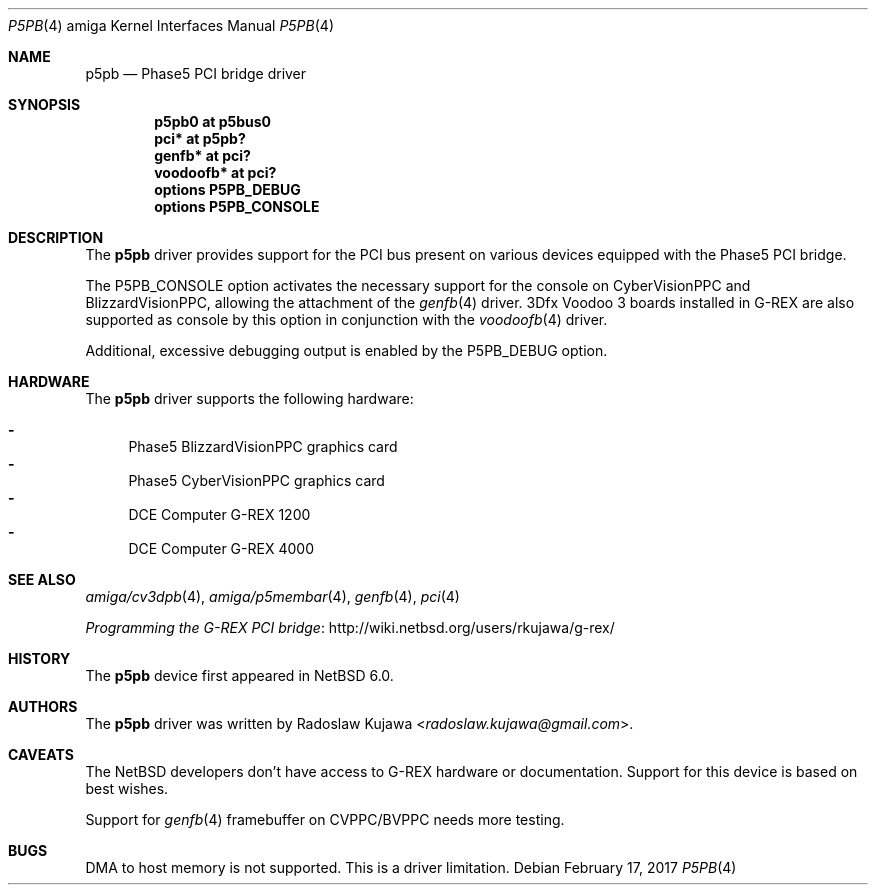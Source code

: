 .\" $NetBSD: p5pb.4,v 1.18 2019/12/30 00:49:56 uwe Exp $
.\"
.\" Copyright (c) 2011, 2012 The NetBSD Foundation, Inc.
.\" All rights reserved.
.\"
.\" This code is derived from software contributed to The NetBSD Foundation
.\" by Radoslaw Kujawa.
.\"
.\" Redistribution and use in source and binary forms, with or without
.\" modification, are permitted provided that the following conditions
.\" are met:
.\" 1. Redistributions of source code must retain the above copyright
.\"    notice, this list of conditions and the following disclaimer.
.\" 2. Redistributions in binary form must reproduce the above copyright
.\"    notice, this list of conditions and the following disclaimer in the
.\"    documentation and/or other materials provided with the distribution.
.\"
.\" THIS SOFTWARE IS PROVIDED BY THE NETBSD FOUNDATION, INC. AND CONTRIBUTORS
.\" ``AS IS'' AND ANY EXPRESS OR IMPLIED WARRANTIES, INCLUDING, BUT NOT LIMITED
.\" TO, THE IMPLIED WARRANTIES OF MERCHANTABILITY AND FITNESS FOR A PARTICULAR
.\" PURPOSE ARE DISCLAIMED.  IN NO EVENT SHALL THE FOUNDATION OR CONTRIBUTORS
.\" BE LIABLE FOR ANY DIRECT, INDIRECT, INCIDENTAL, SPECIAL, EXEMPLARY, OR
.\" CONSEQUENTIAL DAMAGES (INCLUDING, BUT NOT LIMITED TO, PROCUREMENT OF
.\" SUBSTITUTE GOODS OR SERVICES; LOSS OF USE, DATA, OR PROFITS; OR BUSINESS
.\" INTERRUPTION) HOWEVER CAUSED AND ON ANY THEORY OF LIABILITY, WHETHER IN
.\" CONTRACT, STRICT LIABILITY, OR TORT (INCLUDING NEGLIGENCE OR OTHERWISE)
.\" ARISING IN ANY WAY OUT OF THE USE OF THIS SOFTWARE, EVEN IF ADVISED OF THE
.\" POSSIBILITY OF SUCH DAMAGE.
.\"
.Dd February 17, 2017
.Dt P5PB 4 amiga
.Os
.Sh NAME
.Nm p5pb
.Nd Phase5 PCI bridge driver
.Sh SYNOPSIS
.Cd "p5pb0 at p5bus0"
.Cd "pci* at p5pb?"
.Cd "genfb* at pci?"
.Cd "voodoofb* at pci?"
.Cd "options P5PB_DEBUG"
.Cd "options P5PB_CONSOLE"
.Sh DESCRIPTION
The
.Nm
driver provides support for the PCI bus present on various devices equipped with
the Phase5 PCI bridge.
.Pp
The
.Dv P5PB_CONSOLE
option activates the necessary support for the console on CyberVisionPPC and
BlizzardVisionPPC, allowing the attachment of the
.Xr genfb 4
driver.
3Dfx Voodoo 3 boards installed in G-REX are also supported as console by
this option in conjunction with the
.Xr voodoofb 4
driver.
.Pp
Additional, excessive debugging output is enabled by the
.Dv P5PB_DEBUG
option.
.Sh HARDWARE
The
.Nm
driver supports the following hardware:
.Pp
.Bl -dash -compact
.It
Phase5 BlizzardVisionPPC graphics card
.It
Phase5 CyberVisionPPC graphics card
.It
DCE Computer G-REX 1200
.It
DCE Computer G-REX 4000
.El
.Sh SEE ALSO
.Xr amiga/cv3dpb 4 ,
.Xr amiga/p5membar 4 ,
.Xr genfb 4 ,
.Xr pci 4
.\" .Xr pm2fb 4
.Pp
.Lk http://wiki.netbsd.org/users/rkujawa/g-rex/ "Programming the G-REX PCI bridge"
.Sh HISTORY
The
.Nm
device first appeared in
.Nx 6.0 .
.Sh AUTHORS
.An -nosplit
The
.Nm
driver was written by
.An Radoslaw Kujawa Aq Mt radoslaw.kujawa@gmail.com .
.Sh CAVEATS
The
.Nx
developers don't have access to G-REX hardware or documentation.
Support for this device is based on best wishes.
.Pp
Support for
.Xr genfb 4
framebuffer on CVPPC/BVPPC needs more testing.
.Sh BUGS
DMA to host memory is not supported.
This is a driver limitation.
